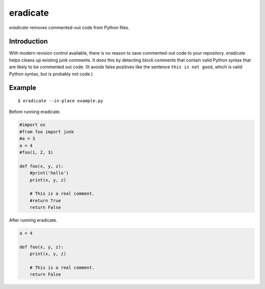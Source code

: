 =========
eradicate
=========

.. image:: https://travis-ci.org/myint/eradicate.svg?branch=master
    :target: https://travis-ci.org/myint/eradicate
    :alt: Build status

.. image:: https://coveralls.io/repos/myint/eradicate/badge.svg?branch=master
    :target: https://coveralls.io/r/myint/eradicate
    :alt: Test coverage status

*eradicate* removes commented-out code from Python files.


Introduction
============

With modern revision control available, there is no reason to save
commented-out code to your repository. *eradicate* helps cleans up
existing junk comments. It does this by detecting block comments that
contain valid Python syntax that are likely to be commented out code.
(It avoids false positives like the sentence ``this is not good``,
which is valid Python syntax, but is probably not code.)


Example
=======

::

    $ eradicate --in-place example.py

Before running eradicate.

.. code-block:: python

    #import os
    #from foo import junk
    #a = 3
    a = 4
    #foo(1, 2, 3)

    def foo(x, y, z):
        #print('hello')
        print(x, y, z)

        # This is a real comment.
        #return True
        return False

After running eradicate.

.. code-block:: python

    a = 4

    def foo(x, y, z):
        print(x, y, z)

        # This is a real comment.
        return False
